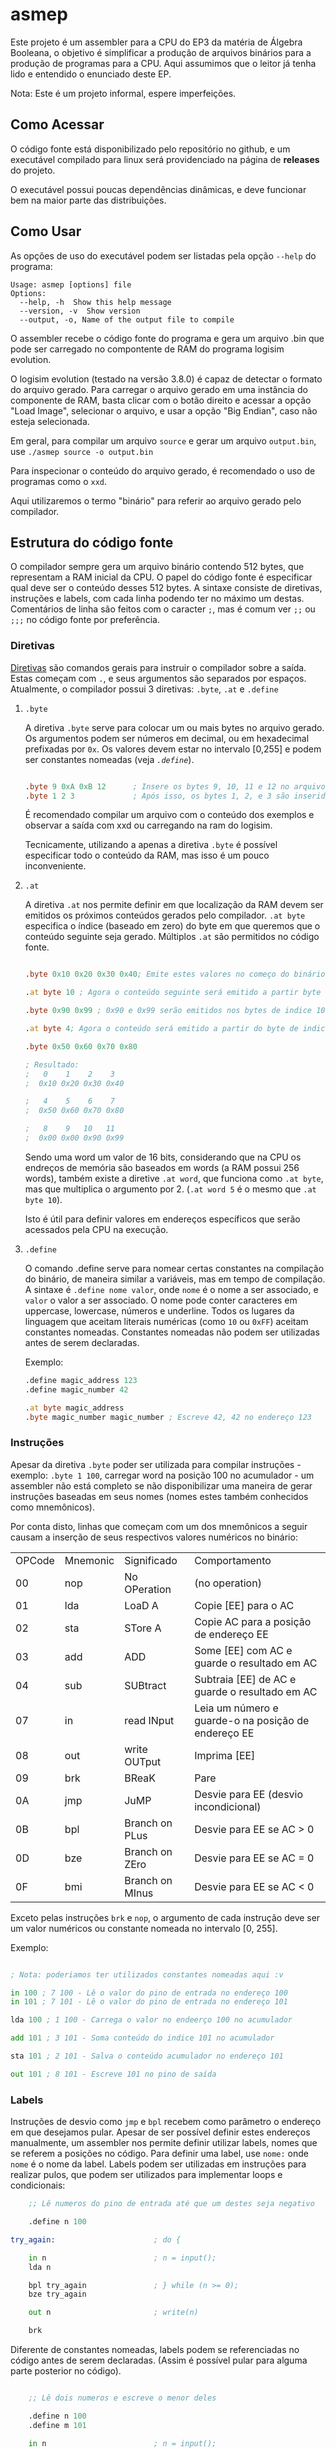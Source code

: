 
* asmep

Este projeto é um assembler para a CPU do EP3 da matéria de Álgebra Booleana,
o objetivo é simplificar a produção de arquivos binários para a produção de programas
para a CPU. Aqui assumimos que o leitor já tenha lido e entendido o enunciado deste EP.

Nota: Este é um projeto informal, espere imperfeições.

** Como Acessar

O código fonte está disponibilizado pelo repositório no github, e um executável
compilado para linux será providenciado na página de *releases* do projeto. 

O executável possui poucas dependências dinâmicas, e deve funcionar bem na maior
parte das distribuições.

** Como Usar

As opções de uso do executável podem ser listadas pela opção ~--help~ do programa:


#+begin_src text
Usage: asmep [options] file
Options:
  --help, -h  Show this help message
  --version, -v  Show version
  --output, -o, Name of the output file to compile
#+end_src

O assembler recebe o código fonte do programa e gera um arquivo .bin que pode ser carregado no compontente de RAM do programa logisim evolution.

O logisim evolution (testado na versão 3.8.0) é capaz de detectar o formato do arquivo gerado.
Para carregar o arquivo gerado em uma instância do componente de RAM, basta clicar com o botão direito
e acessar a opção "Load Image", selecionar o arquivo, e usar a opção "Big Endian", caso não esteja selecionada.

Em geral, para compilar um arquivo ~source~ e gerar um arquivo ~output.bin~, use ~./asmep source -o output.bin~

Para inspecionar o conteúdo do arquivo gerado, é recomendado o uso de programas como o ~xxd~.

Aqui utilizaremos o termo "binário" para referir ao arquivo gerado pelo compilador.

** Estrutura do código fonte

O compilador sempre gera um arquivo binário contendo 512 bytes, que representam a RAM inicial da CPU.
O papel do código fonte é especificar qual deve ser o conteúdo desses 512 bytes.
A sintaxe consiste de diretivas, instruções e labels, com cada linha podendo ter no máximo um destas.
Comentários de linha são feitos com o caracter ~;~, mas é comum ver ~;;~ ou ~;;;~ no código fonte por preferência.


*** Diretivas

[[https://en.wikipedia.org/wiki/Directive_(programming)][Diretivas]] são comandos gerais para instruir o compilador sobre a saída. Estas começam com ~.~, e seus argumentos são
separados por espaços. Atualmente, o compilador possui 3 diretivas: ~.byte~, ~.at~ e ~.define~

**** ~.byte~
A diretiva ~.byte~ serve para colocar um ou mais bytes no arquivo gerado. Os argumentos podem ser números em decimal,
ou em hexadecimal prefixadas por ~0x~. Os valores devem estar no intervalo [0,255] e podem ser constantes nomeadas
(veja [[~.define~][~.define~]]).

#+begin_src asm

    .byte 9 0xA 0xB 12      ; Insere os bytes 9, 10, 11 e 12 no arquivo binário, no começo do binário
    .byte 1 2 3             ; Após isso, os bytes 1, 2, e 3 são inseridos

#+end_src

É recomendado compilar um arquivo com o conteúdo dos exemplos e observar a saída com xxd ou carregando na ram do logisim.

Tecnicamente, utilizando a apenas a diretiva ~.byte~ é possível especificar todo o conteúdo da RAM,
mas isso é um pouco inconveniente.

**** ~.at~
A diretiva ~.at~ nos permite definir em que localização da RAM devem ser emitidos os próximos conteúdos gerados pelo compilador.
~.at byte~ especifica o índice (baseado em zero) do byte em que queremos que o conteúdo seguinte seja gerado.
Múltiplos ~.at~ são permitidos no código fonte.

#+begin_src asm

    .byte 0x10 0x20 0x30 0x40; Emite estes valores no começo do binário

    .at byte 10 ; Agora o conteúdo seguinte será emitido a partir byte de indice 10

    .byte 0x90 0x99 ; 0x90 e 0x99 serão emitidos nos bytes de indice 10 e 11

    .at byte 4; Agora o conteúdo será emitido a partir do byte de indice 4

    .byte 0x50 0x60 0x70 0x80

    ; Resultado:
    ;   0    1    2    3
    ;  0x10 0x20 0x30 0x40

    ;   4    5    6    7
    ;  0x50 0x60 0x70 0x80

    ;   8    9   10   11
    ;  0x00 0x00 0x90 0x99
#+end_src

Sendo uma word um valor de 16 bits, considerando que na CPU os endreços de memória são baseados em words (a RAM possui 256 words),
também existe a diretive ~.at word~, que funciona como ~.at byte~, mas que multiplica o argumento por 2. (~.at word 5~ é o mesmo que ~.at byte 10~).

Isto é útil para definir valores em endereços específicos que serão acessados pela CPU na execução.


**** ~.define~

O comando .define serve para nomear certas constantes na compilação do binário, de maneira similar a variáveis,
mas em tempo de compilação. A sintaxe é ~.define nome valor~, onde ~nome~ é o nome a ser associado, e ~valor~ o valor a ser associado.
O nome pode conter caracteres em uppercase, lowercase, números e underline.
Todos os lugares da linguagem que aceitam literais numéricas (como ~10~ ou ~0xFF~) aceitam constantes nomeadas.
Constantes nomeadas não podem ser utilizadas antes de serem declaradas.

Exemplo:

#+begin_src asm
    .define magic_address 123
    .define magic_number 42

    .at byte magic_address
    .byte magic_number magic_number ; Escreve 42, 42 no endereço 123
#+end_src


*** Instruções

Apesar da diretiva ~.byte~ poder ser utilizada para compilar instruções - exemplo: ~.byte 1 100~, carregar word na posição 100 no acumulador -
um assembler não está completo se não disponibilizar uma maneira de gerar instruções baseadas em seus nomes (nomes estes também conhecidos como mnemônicos).

Por conta disto, linhas que começam com um dos mnemônicos a seguir causam a inserção de seus
respectivos valores numéricos no binário:


| OPCode | Mnemonic | Significado     | Comportamento                                       |
|     00 | nop      | No OPeration    | (no operation)                                      |
|     01 | lda      | LoaD A          | Copie [EE] para o AC                                |
|     02 | sta      | STore A         | Copie AC para a posição de endereço EE              |
|     03 | add      | ADD             | Some [EE] com AC e guarde o resultado em AC         |
|     04 | sub      | SUBtract        | Subtraia [EE] de AC e guarde o resultado em AC      |
|     07 | in       | read INput      | Leia um número e guarde-o na posição de endereço EE |
|     08 | out      | write OUTput    | Imprima [EE]                                        |
|     09 | brk      | BReaK           | Pare                                                |
|     0A | jmp      | JuMP            | Desvie para EE (desvio incondicional)               |
|     0B | bpl      | Branch on PLus  | Desvie para EE se AC > 0                            |
|     0D | bze      | Branch on ZEro  | Desvie para EE se AC = 0                            |
|     0F | bmi      | Branch on MInus | Desvie para EE se AC < 0                            |

Exceto pelas instruções ~brk~ e ~nop~, o argumento de cada instrução deve ser um valor numéricos ou constante nomeada no intervalo [0, 255].

Exemplo:

#+begin_src asm

    ; Nota: poderiamos ter utilizados constantes nomeadas aqui :v

    in 100 ; 7 100 - Lê o valor do pino de entrada no endereço 100
    in 101 ; 7 101 - Lê o valor do pino de entrada no endereço 101

    lda 100 ; 1 100 - Carrega o valor no endeerço 100 no acumulador

    add 101 ; 3 101 - Soma conteúdo do indice 101 no acumulador

    sta 101 ; 2 101 - Salva o conteúdo acumulador no endereço 101

    out 101 ; 8 101 - Escreve 101 no pino de saída

#+end_src

*** Labels

Instruções de desvio como ~jmp~ e ~bpl~ recebem como parâmetro o endereço em que desejamos pular.
Apesar de ser possível definir estes endereços manualmente, um assembler nos permite definir utilizar labels,
nomes que se referem a posições no código. Para definir uma label, use ~nome:~ onde ~nome~ é o nome da label.
Labels podem ser utilizadas em instruções para realizar pulos, que podem ser utilizados para implementar loops e condicionais:

#+begin_src asm
    ;; Lê numeros do pino de entrada até que um destes seja negativo

    .define n 100

try_again:                      ; do {

    in n                        ; n = input();
    lda n

    bpl try_again               ; } while (n >= 0);
    bze try_again

    out n                       ; write(n)

    brk
#+end_src

Diferente de constantes nomeadas, labels podem se referenciadas no código antes de serem declaradas.
(Assim é possível pular para alguma parte posterior no código).

#+begin_src asm

    ;; Lê dois numeros e escreve o menor deles

    .define n 100
    .define m 101

    in n                        ; n = input();
    in m                        ; m = input();

    lda n
    sub m
    bpl skip_assignment         ; if (n - m  <= 0) {

    lda n
    sta m                       ; m = n

skip_assignment:                 ; }

    out m                       ; write(m)

#+end_src


** Exemplos
Na pasta samples existem exemplos de programas-exemplo simples.

** Licensa
Todo o código aqui é distribuído sobre a licensa BSD3.
